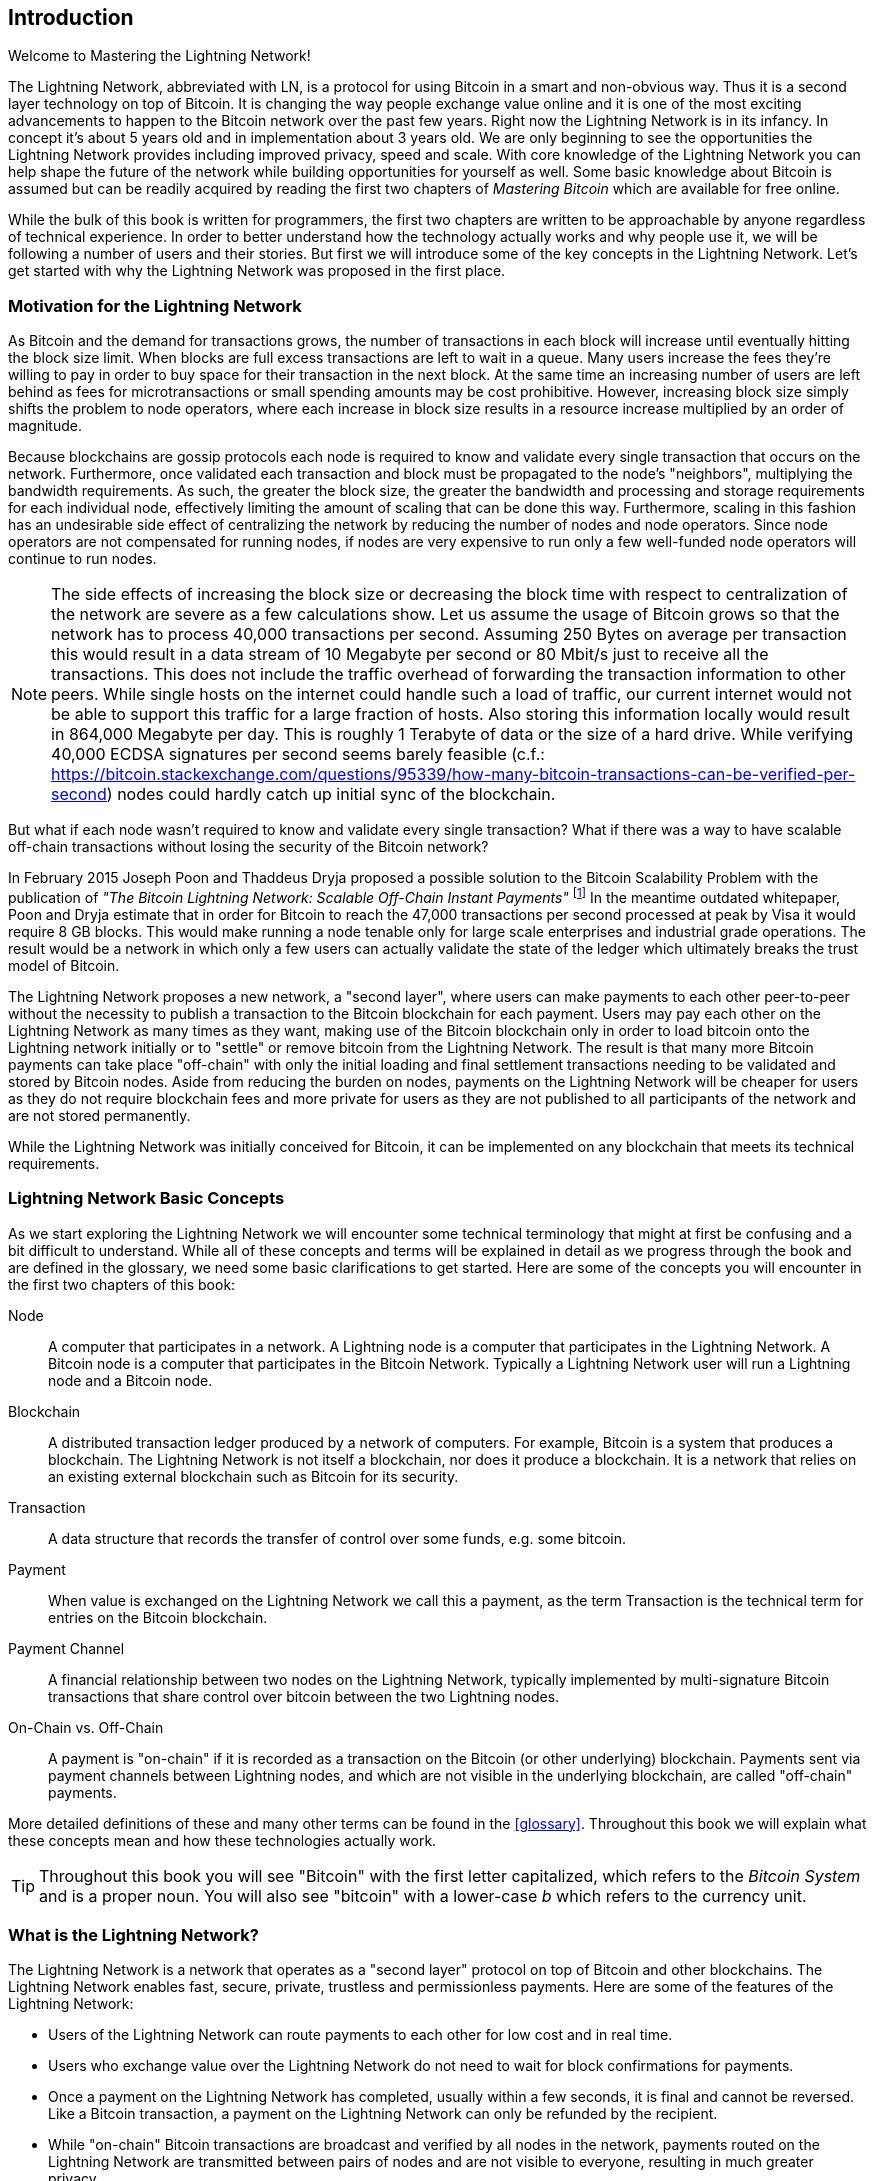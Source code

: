 [role="pagenumrestart"]
[[intro_what_is_the_lightning_network]]
== Introduction

Welcome to Mastering the Lightning Network!

The Lightning Network, abbreviated with LN, is a protocol for using Bitcoin in a smart and non-obvious way.
Thus it is a second layer technology on top of Bitcoin.
It is changing the way people exchange value online and it is one of the most exciting advancements to happen to the Bitcoin network over the past few years. Right now the Lightning Network is in its infancy. In concept it's about 5 years old and in implementation about 3 years old. We are only beginning to see the opportunities the Lightning Network provides including improved privacy, speed and scale. With core knowledge of the Lightning Network you can help shape the future of the network while building opportunities for yourself as well. Some basic knowledge about Bitcoin is assumed but can be readily acquired by reading the first two chapters of _Mastering Bitcoin_ which are available for free online.

While the bulk of this book is written for programmers, the first two chapters are written to be approachable by anyone regardless of technical experience. In order to better understand how the technology actually works and why people use it, we will be following a number of users and their stories. But first we will introduce some of the key concepts in the Lightning Network. Let's get started with why the Lightning Network was proposed in the first place.

=== Motivation for the Lightning Network

As Bitcoin and the demand for transactions grows, the number of transactions in each block will increase until eventually hitting the block size limit. When blocks are full excess transactions are left to wait in a queue. Many users increase the fees they're willing to pay in order to buy space for their transaction in the next block. At the same time an increasing number of users are left behind as fees for microtransactions or small spending amounts may be cost prohibitive. However, increasing block size simply shifts the problem to node operators, where each increase in block size results in a resource increase multiplied by an order of magnitude.

Because blockchains are gossip protocols each node is required to know and validate every single transaction that occurs on the network. Furthermore, once validated each transaction and block must be propagated to the node's "neighbors", multiplying the bandwidth requirements. As such, the greater the block size, the greater the bandwidth and processing and storage requirements for each individual node, effectively limiting the amount of scaling that can be done this way. Furthermore, scaling in this fashion has an undesirable side effect of centralizing the network by reducing the number of nodes and node operators. Since node operators are not compensated for running nodes, if nodes are very expensive to run only a few well-funded node operators will continue to run nodes.

[NOTE]
====
The side effects of increasing the block size or decreasing the block time with respect to centralization of the network are severe as a few calculations show. 
Let us assume the usage of Bitcoin grows so that the network has to process 40,000 transactions per second.
Assuming 250 Bytes on average per transaction this would result in a data stream of 10 Megabyte per second or 80 Mbit/s just to receive all the transactions.
This does not include the traffic overhead of forwarding the transaction information to other peers.
While single hosts on the internet could handle such a load of traffic, our current internet would not be able to support this traffic for a large fraction of hosts.
Also storing this information locally would result in 864,000 Megabyte per day. This is roughly 1 Terabyte of data or the size of a hard drive.
While verifying 40,000 ECDSA signatures per second seems barely feasible (c.f.: https://bitcoin.stackexchange.com/questions/95339/how-many-bitcoin-transactions-can-be-verified-per-second) nodes could hardly catch up initial sync of the blockchain. 
====

But what if each node wasn't required to know and validate every single transaction? What if there was a way to have scalable off-chain transactions without losing the security of the Bitcoin network?

In February 2015 Joseph Poon and Thaddeus Dryja proposed a possible solution to the Bitcoin Scalability Problem with the publication of _"The Bitcoin Lightning Network: Scalable Off-Chain Instant Payments"_ footnote:[Joseph Poon, Thaddeus Dryja - "The Bitcoin Lightning Network:
Scalable Off-Chain Instant Payments" (https://lightning.network/lightning-network-paper.pdf).] In the meantime outdated whitepaper, Poon and Dryja estimate that in order for Bitcoin to reach the 47,000 transactions per second processed at peak by Visa it would require 8 GB blocks. This would make running a node tenable only for large scale enterprises and industrial grade operations. The result would be a network in which only a few users can actually validate the state of the ledger which ultimately breaks the trust model of Bitcoin.

The Lightning Network proposes a new network, a "second layer", where users can make payments to each other peer-to-peer without the necessity to publish a transaction to the Bitcoin blockchain for each payment.
Users may pay each other on the Lightning Network as many times as they want, making use of the Bitcoin blockchain only in order to load bitcoin onto the Lightning network initially or to "settle" or remove bitcoin from the Lightning Network.
The result is that many more Bitcoin payments can take place "off-chain" with only the initial loading and final settlement transactions needing to be validated and stored by Bitcoin nodes.
Aside from reducing the burden on nodes, payments on the Lightning Network will be cheaper for users as they do not require blockchain fees and more private for users as they are not published to all participants of the network and are not stored permanently. 

While the Lightning Network was initially conceived for Bitcoin, it can be implemented on any blockchain that meets its technical requirements.

=== Lightning Network Basic Concepts

As we start exploring the Lightning Network we will encounter some technical terminology that might at first be confusing and a bit difficult to understand. While all of these concepts and terms will be explained in detail as we progress through the book and are defined in the glossary, we need some basic clarifications to get started. Here are some of the concepts you will encounter in the first two chapters of this book:

Node:: A computer that participates in a network. A Lightning node is a computer that participates in the Lightning Network. A Bitcoin node is a computer that participates in the Bitcoin Network. Typically a Lightning Network user will run a Lightning node and a Bitcoin node.

Blockchain:: A distributed transaction ledger produced by a network of computers. For example, Bitcoin is a system that produces a blockchain. The Lightning Network is not itself a blockchain, nor does it produce a blockchain. It is a network that relies on an existing external blockchain such as Bitcoin for its security.

Transaction:: A data structure that records the transfer of control over some funds, e.g. some bitcoin. 

Payment:: When value is exchanged on the Lightning Network we call this a payment, as the term Transaction is the technical term for entries on the Bitcoin blockchain.

Payment Channel:: A financial relationship between two nodes on the Lightning Network, typically implemented by multi-signature Bitcoin transactions that share control over bitcoin between the two Lightning nodes.

On-Chain vs. Off-Chain:: A payment is "on-chain" if it is recorded as a transaction on the Bitcoin (or other underlying) blockchain. Payments sent via payment channels between Lightning nodes, and which are not visible in the underlying blockchain, are called "off-chain" payments.

More detailed definitions of these and many other terms can be found in the <<glossary>>. Throughout this book we will explain what these concepts mean and how these technologies actually work.

[TIP]
====
Throughout this book you will see "Bitcoin" with the first letter capitalized, which refers to the _Bitcoin System_ and is a proper noun. You will also see "bitcoin" with a lower-case _b_ which refers to the currency unit.
====

=== What is the Lightning Network?

The Lightning Network is a network that operates as a "second layer" protocol on top of Bitcoin and other blockchains. The Lightning Network enables fast, secure, private, trustless and permissionless payments. Here are some of the features of the Lightning Network:

 * Users of the Lightning Network can route payments to each other for low cost and in real time.
 * Users who exchange value over the Lightning Network do not need to wait for block confirmations for payments.
 * Once a payment on the Lightning Network has completed, usually within a few seconds, it is final and cannot be reversed. Like a Bitcoin transaction, a payment on the Lightning Network can only be refunded by the recipient.
 * While "on-chain" Bitcoin transactions are broadcast and verified by all nodes in the network, payments routed on the Lightning Network are transmitted between pairs of nodes and are not visible to everyone, resulting in much greater privacy. 
 * Unlike transactions on the Bitcoin Network, payments routed on the Lightning Network do not need to be stored permanently. Lightning thus uses fewer resources; hence it is cheaper. This property also has benefits for privacy. 
 * The Lightning Network uses onion routing, similar to the protocol used by The Onion Router (TOR) privacy network, so that even the nodes involved in routing a payment are only directly aware of their predecessor and successor in the payment route.

[[user-stories]]
=== Lightning Network Use Cases, Users, and Their Stories

As an electronic cash system Bitcoin preserves the three most important properties of money (medium of exchange, store of value and unit of account). Other relevant properties of digital payment systems include the ability of third parties to use them as a method of control and/or a tool of surveillance.
The invention of money (and in particular Bitcoin) was primarily made to facilitate trade and enable the exchange of value between people. However, without the Lightning Network (or another second layer or scaling solution) it would be infeasible for millions of people to concurrently use Bitcoin as a medium of exchange because the network itself would become overloaded, slow and costly.

To date Bitcoin is the longest running, most secure cryptocurrency or electronic cash system and many people believe it represents the most stable store of value of all of the current cryptocurrencies. The Lightning Network allows people to send and receive bitcoin without the overhead associated with on-chain transactions. This might seem confusing at first. You might be wondering how can the Lightning Network actually achieve this? While we could explain the network in computer science terms, it will be much easier to understand if we examine it from the perspective of people using it. In our examples some of the people have already used Bitcoin and others are completely new to the Bitcoin network. Each of the people and their stories, as listed here, illustrates one or more specific use cases. We will be revisiting them throughout this book:

consumer::
Alice is a Bitcoin user who wants to make fast, secure, cheap, and private payments for small retail purchases. She buys coffee with bitcoin using the Lightning Network.

merchant::
Bob owns a coffee shop, "Bob's Cafe." On-chain bitcoin payments don't scale for small amounts like a cup of coffee, so he uses the Lightning Network to accept bitcoin payments almost instantaneously and for low fees.

web designer::
Saanvi is a web designer and developer in Bangalore, India. She accepts bitcoin for her work but would prefer to get paid more frequently and so uses the Lightning Network to get paid incrementally for each small milestone she completes. With the Lightning Network she can do more small jobs for more clients without worrying about fees or delays.

content creator / curator::
John is a 9-year-old boy from New Zealand who wanted a games console like his friends. However, his dad told him that in order to buy it, he had to earn the money himself. Now John is an aspiring artist so he knows that while he is still improving he can't charge much for his artwork. After learning about Bitcoin he managed to set up a website to sell his drawings across the internet. By using the Lightning Network, John was able to charge as little as $1 for one of his drawings, which would normally be considered a micro-payment and, as such, not possible with other payment methods. Furthermore, by using a global currency such as bitcoin, John was able to sell his artwork to customers all over the world and, in the end, buy the games console he so desperately wanted.

gamer::
Gloria is a teenage gamer from the Philippines. She plays many different computer games, but her favorite ones are those that have an "in-game economy" based on real money. As she plays games she also earns money by acquiring and selling virtual in-game items. The Lightning Network allows her to transact in small amounts for in-game items as well as earn small amounts for completing quests.

migrant::
Farel is an immigrant who works in the Middle East and sends money home to his family in Indonesia. Remittance companies and banks charge high fees, and Farel prefers to send smaller amounts more often. Using the Lightning Network, Farel can send bitcoin as often as he wants, with negligible fees.

software service business::
Wei is an entrepreneur who sells information services related to the Lightning Network, as well as Bitcoin and other cryptocurrencies. Wei is monetizing his API endpoints by implementing micro-payments over the Lightning Network. Additionally, Wei has implemented a liquidity provider service that rents inbound channel capacity on the Lightning Network, charging a small bitcoin fee for each rental period.

=== Chapter Summary

In this chapter we looked at the history of the Lightning Network and the motivations behind second layer scaling solutions for Bitcoin and other blockchain based networks. We learned basic terminology including node, payment channel, on-chain transactions, and off-chain payments. Finally, we met Alice, Bob, Saanvi, John, Gloria, Farel and Wei who we will be following throughout the rest of the book. In the next chapter we will meet Alice and walk through her thought process as she selects a Lightning wallet and prepares to make her first Lightning payment to buy a cup of coffee from Bob's Cafe.
